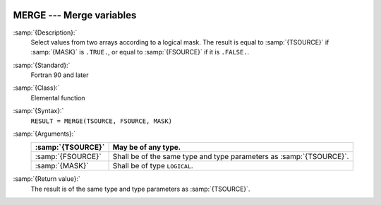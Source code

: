   .. _merge:

MERGE --- Merge variables
*************************

.. index:: MERGE

.. index:: array, merge arrays

.. index:: array, combine arrays

:samp:`{Description}:`
  Select values from two arrays according to a logical mask.  The result
  is equal to :samp:`{TSOURCE}` if :samp:`{MASK}` is ``.TRUE.``, or equal to
  :samp:`{FSOURCE}` if it is ``.FALSE.``.

:samp:`{Standard}:`
  Fortran 90 and later

:samp:`{Class}:`
  Elemental function

:samp:`{Syntax}:`
  ``RESULT = MERGE(TSOURCE, FSOURCE, MASK)``

:samp:`{Arguments}:`
  =================  =============================================
  :samp:`{TSOURCE}`  May be of any type.
  =================  =============================================
  :samp:`{FSOURCE}`  Shall be of the same type and type parameters
                     as :samp:`{TSOURCE}`.
  :samp:`{MASK}`     Shall be of type ``LOGICAL``.
  =================  =============================================

:samp:`{Return value}:`
  The result is of the same type and type parameters as :samp:`{TSOURCE}`.

